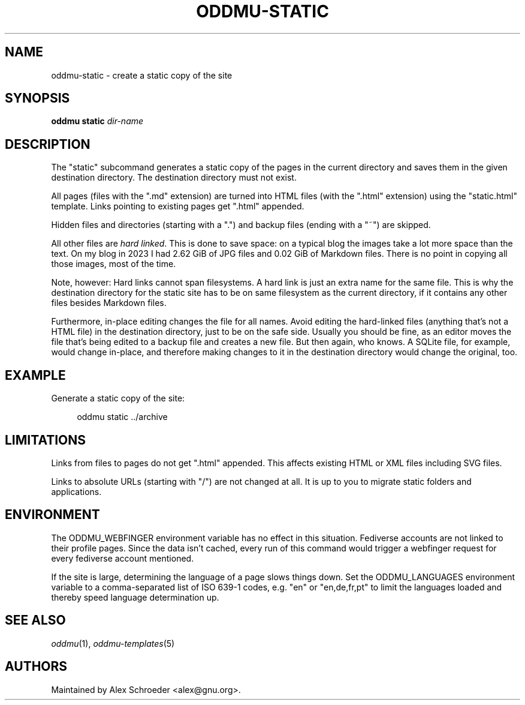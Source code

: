 .\" Generated by scdoc 1.11.3
.\" Complete documentation for this program is not available as a GNU info page
.ie \n(.g .ds Aq \(aq
.el       .ds Aq '
.nh
.ad l
.\" Begin generated content:
.TH "ODDMU-STATIC" "1" "2024-02-17"
.PP
.SH NAME
.PP
oddmu-static - create a static copy of the site
.PP
.SH SYNOPSIS
.PP
\fBoddmu static\fR \fIdir-name\fR
.PP
.SH DESCRIPTION
.PP
The "static" subcommand generates a static copy of the pages in the current
directory and saves them in the given destination directory.\& The destination
directory must not exist.\&
.PP
All pages (files with the ".\&md" extension) are turned into HTML files (with the
".\&html" extension) using the "static.\&html" template.\& Links pointing to existing
pages get ".\&html" appended.\&
.PP
Hidden files and directories (starting with a ".\&") and backup files (ending with
a "~") are skipped.\&
.PP
All other files are \fIhard linked\fR.\& This is done to save space: on a typical blog
the images take a lot more space than the text.\& On my blog in 2023 I had 2.\&62
GiB of JPG files and 0.\&02 GiB of Markdown files.\& There is no point in copying
all those images, most of the time.\&
.PP
Note, however: Hard links cannot span filesystems.\& A hard link is just an extra
name for the same file.\& This is why the destination directory for the static
site has to be on same filesystem as the current directory, if it contains any
other files besides Markdown files.\&
.PP
Furthermore, in-place editing changes the file for all names.\& Avoid editing the
hard-linked files (anything that'\&s not a HTML file) in the destination
directory, just to be on the safe side.\& Usually you should be fine, as an editor
moves the file that'\&s being edited to a backup file and creates a new file.\& But
then again, who knows.\& A SQLite file, for example, would change in-place, and
therefore making changes to it in the destination directory would change the
original, too.\&
.PP
.SH EXAMPLE
.PP
Generate a static copy of the site:
.PP
.nf
.RS 4
oddmu static \&.\&./archive
.fi
.RE
.PP
.SH LIMITATIONS
.PP
Links from files to pages do not get ".\&html" appended.\& This affects existing
HTML or XML files including SVG files.\&
.PP
Links to absolute URLs (starting with "/") are not changed at all.\& It is up to
you to migrate static folders and applications.\&
.PP
.SH ENVIRONMENT
.PP
The ODDMU_WEBFINGER environment variable has no effect in this situation.\&
Fediverse accounts are not linked to their profile pages.\& Since the data isn'\&t
cached, every run of this command would trigger a webfinger request for every
fediverse account mentioned.\&
.PP
If the site is large, determining the language of a page slows things down.\& Set
the ODDMU_LANGUAGES environment variable to a comma-separated list of ISO 639-1
codes, e.\&g.\& "en" or "en,de,fr,pt" to limit the languages loaded and thereby
speed language determination up.\&
.PP
.SH SEE ALSO
.PP
\fIoddmu\fR(1), \fIoddmu-templates\fR(5)
.PP
.SH AUTHORS
.PP
Maintained by Alex Schroeder <alex@gnu.\&org>.\&
